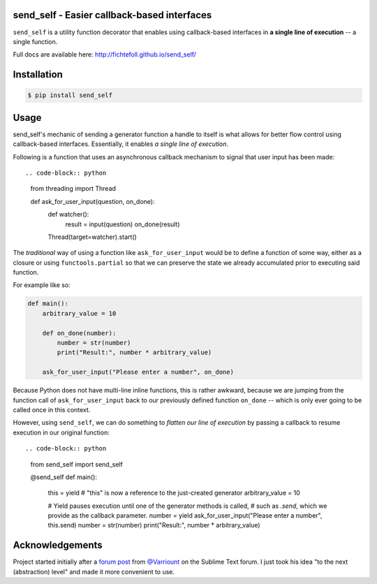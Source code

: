 send_self - Easier callback-based interfaces
============================================

.. image:: https://travis-ci.org/FichteFoll/send_self.svg?branch=master
    :target: https://travis-ci.org/FichteFoll/send_self

``send_self`` is a utility function decorator
that enables using callback-based interfaces
in **a single line of execution**
-- a single function.

Full docs are available here: http://fichtefoll.github.io/send_self/


Installation
============

.. code-block:: shell

    $ pip install send_self


Usage
=====

send_self's mechanic of sending a generator function
a handle to itself
is what allows for better flow control
using callback-based interfaces.
Essentially, it enables *a single line of execution*.

Following is a function that uses an asynchronous callback mechanism
to signal that user input has been made::

.. code-block:: python

   from threading import Thread

   def ask_for_user_input(question, on_done):
       def watcher():
           result = input(question)
           on_done(result)

       Thread(target=watcher).start()

The *traditional* way of using a function like ``ask_for_user_input`` would be
to define a function of some way,
either as a closure or using ``functools.partial`` so that we can preserve
the state we already accumulated prior to executing said function.

For example like so:

.. code-block:: python

   def main():
       arbitrary_value = 10

       def on_done(number):
           number = str(number)
           print("Result:", number * arbitrary_value)

       ask_for_user_input("Please enter a number", on_done)

Because Python does not have multi-line inline functions,
this is rather awkward,
because we are jumping from the function call of ``ask_for_user_input``
back to our previously defined function ``on_done``
-- which is only ever going to be called once in this context.

However, using ``send_self``,
we can do something to *flatten our line of execution*
by passing a callback to resume execution in our original function::

.. code-block:: python

   from send_self import send_self

   @send_self
   def main():
       this = yield  # "this" is now a reference to the just-created generator
       arbitrary_value = 10

       # Yield pauses execution until one of the generator methods is called,
       # such as `.send`, which we provide as the callback parameter.
       number = yield ask_for_user_input("Please enter a number", this.send)
       number = str(number)
       print("Result:", number * arbitrary_value)


Acknowledgements
================

Project started initially after a `forum post`__ from `@Varriount`__
on the Sublime Text forum.
I just took his idea "to the next (abstraction) level"
and made it more convenient to use.

.. __: http://www.sublimetext.com/forum/viewtopic.php?f=6&t=17671
.. __: https://github.com/Varriount
